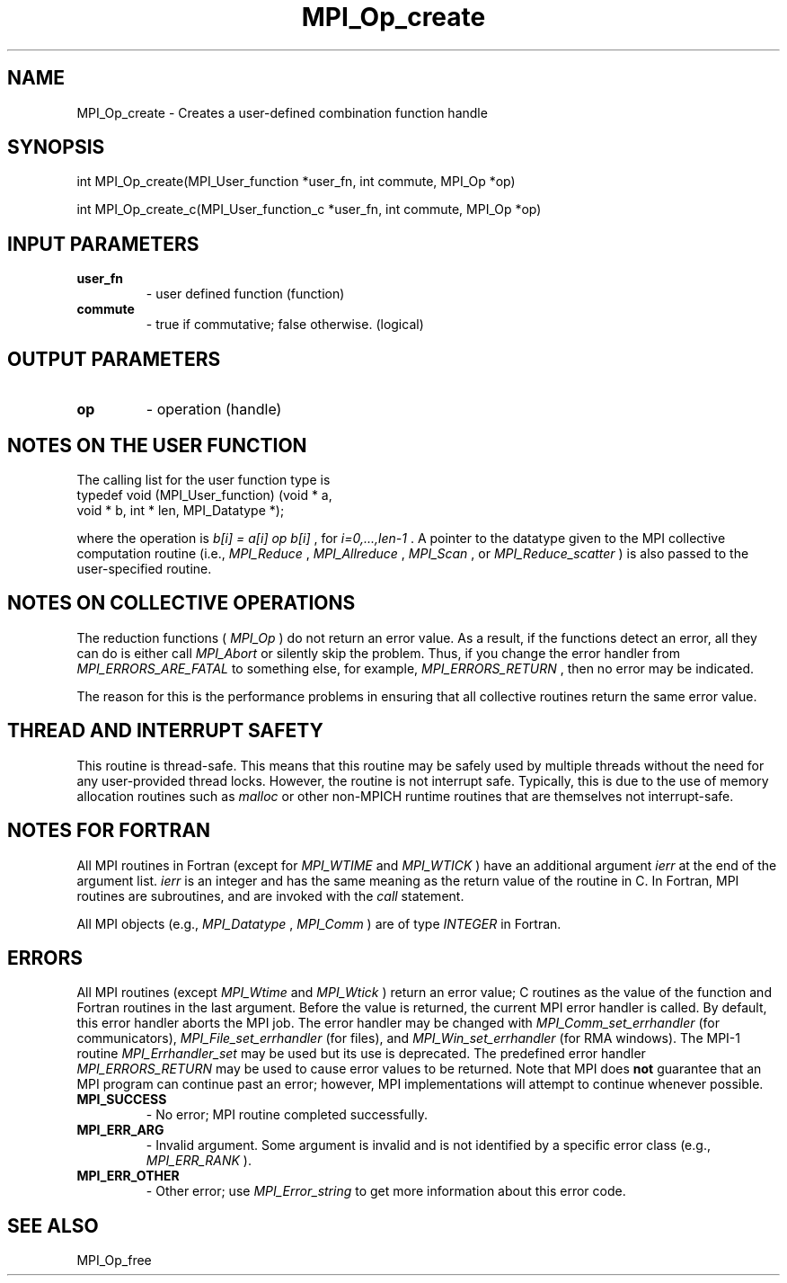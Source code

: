 .TH MPI_Op_create 3 "2/9/2024" " " "MPI"
.SH NAME
MPI_Op_create \-  Creates a user-defined combination function handle 
.SH SYNOPSIS
.nf
.fi
.nf
int MPI_Op_create(MPI_User_function *user_fn, int commute, MPI_Op *op)
.fi

.nf
int MPI_Op_create_c(MPI_User_function_c *user_fn, int commute, MPI_Op *op)
.fi


.SH INPUT PARAMETERS
.PD 0
.TP
.B user_fn 
- user defined function (function)
.PD 1
.PD 0
.TP
.B commute 
- true if commutative; false otherwise. (logical)
.PD 1

.SH OUTPUT PARAMETERS
.PD 0
.TP
.B op 
- operation (handle)
.PD 1

.SH NOTES ON THE USER FUNCTION
The calling list for the user function type is
.nf
typedef void (MPI_User_function) (void * a,
void * b, int * len, MPI_Datatype *);
.fi

where the operation is 
.I b[i] = a[i] op b[i]
, for 
.I i=0,...,len-1
\&.
A pointer
to the datatype given to the MPI collective computation routine (i.e.,
.I MPI_Reduce
, 
.I MPI_Allreduce
, 
.I MPI_Scan
, or 
.I MPI_Reduce_scatter
) is also
passed to the user-specified routine.

.SH NOTES ON COLLECTIVE OPERATIONS

The reduction functions (
.I MPI_Op
) do not return an error value.  As a result,
if the functions detect an error, all they can do is either call 
.I MPI_Abort
or silently skip the problem.  Thus, if you change the error handler from
.I MPI_ERRORS_ARE_FATAL
to something else, for example, 
.I MPI_ERRORS_RETURN
,
then no error may be indicated.

The reason for this is the performance problems in ensuring that
all collective routines return the same error value.

.SH THREAD AND INTERRUPT SAFETY

This routine is thread-safe.  This means that this routine may be
safely used by multiple threads without the need for any user-provided
thread locks.  However, the routine is not interrupt safe.  Typically,
this is due to the use of memory allocation routines such as 
.I malloc
or other non-MPICH runtime routines that are themselves not interrupt-safe.

.SH NOTES FOR FORTRAN
All MPI routines in Fortran (except for 
.I MPI_WTIME
and 
.I MPI_WTICK
) have
an additional argument 
.I ierr
at the end of the argument list.  
.I ierr
is an integer and has the same meaning as the return value of the routine
in C.  In Fortran, MPI routines are subroutines, and are invoked with the
.I call
statement.

All MPI objects (e.g., 
.I MPI_Datatype
, 
.I MPI_Comm
) are of type 
.I INTEGER
in Fortran.

.SH ERRORS

All MPI routines (except 
.I MPI_Wtime
and 
.I MPI_Wtick
) return an error value;
C routines as the value of the function and Fortran routines in the last
argument.  Before the value is returned, the current MPI error handler is
called.  By default, this error handler aborts the MPI job.  The error handler
may be changed with 
.I MPI_Comm_set_errhandler
(for communicators),
.I MPI_File_set_errhandler
(for files), and 
.I MPI_Win_set_errhandler
(for
RMA windows).  The MPI-1 routine 
.I MPI_Errhandler_set
may be used but
its use is deprecated.  The predefined error handler
.I MPI_ERRORS_RETURN
may be used to cause error values to be returned.
Note that MPI does 
.B not
guarantee that an MPI program can continue past
an error; however, MPI implementations will attempt to continue whenever
possible.

.PD 0
.TP
.B MPI_SUCCESS 
- No error; MPI routine completed successfully.
.PD 1
.PD 0
.TP
.B MPI_ERR_ARG 
- Invalid argument.  Some argument is invalid and is not
identified by a specific error class (e.g., 
.I MPI_ERR_RANK
).
.PD 1
.PD 0
.TP
.B MPI_ERR_OTHER 
- Other error; use 
.I MPI_Error_string
to get more information
about this error code. 
.PD 1

.SH SEE ALSO
MPI_Op_free
.br
